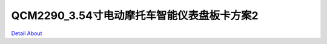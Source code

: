 QCM2290_3.54寸电动摩托车智能仪表盘板卡方案2 
========================================

.. image:: ./CM2290_MOTORCYCLE_P02_MB_V10_TOP1.JPG

.. image:: ./CM2290_MOTORCYCLE_P02_MB_V10_TOP2.JPG

.. image:: ./CM2290_MOTORCYCLE_P02_MB_V10_BOT1.JPG

.. image:: ./CM2290_MOTORCYCLE_P02_MB_V10_BOT2.JPG

`Detail About <https://allwinwaydocs.readthedocs.io/zh-cn/latest/about.html#about>`_